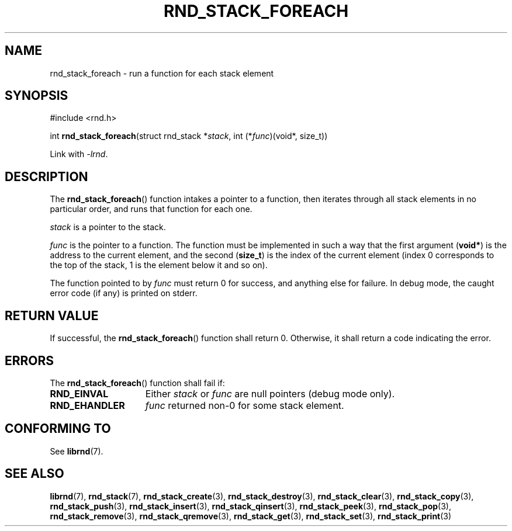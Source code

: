 .TH RND_STACK_FOREACH 3 DATE "librnd-VERSION"
.SH NAME
rnd_stack_foreach \- run a function for each stack element
.SH SYNOPSIS
.ad l
#include <rnd.h>
.sp
int
.BR rnd_stack_foreach "(struct rnd_stack"
.RI * stack ,
int
.RI (* func ")(void*, size_t))"
.sp
Link with \fI-lrnd\fP.
.ad
.SH DESCRIPTION
The
.BR rnd_stack_foreach ()
function intakes a pointer to a function, then iterates through all stack
elements in no particular order, and runs that function for each one.
.P
.I stack
is a pointer to the stack.
.P
.I func
is the pointer to a function. The function must be implemented in such
a way that the first argument
.RB ( void* )
is the address to the current element, and the second
.RB ( size_t )
is the index of the current element (index 0 corresponds to the top of the
stack, 1 is the element below it and so on).
.P
The function pointed to by
.I func
must return 0 for success, and anything else for failure. In debug mode, the
caught error code (if any) is printed on stderr.
.SH RETURN VALUE
If successful, the
.BR rnd_stack_foreach ()
function shall return 0. Otherwise, it shall return a code indicating the
error.
.SH ERRORS
The
.BR rnd_stack_foreach ()
function shall fail if:
.IP \fBRND_EINVAL\fP 1.5i
Either
.IR stack " or " func
are null pointers (debug mode only).
.IP \fBRND_EHANDLER\fP 1.5i
.I func
returned non-0 for some stack element.
.SH CONFORMING TO
See
.BR librnd (7).
.SH SEE ALSO
.ad l
.BR librnd (7),
.BR rnd_stack (7),
.BR rnd_stack_create (3),
.BR rnd_stack_destroy (3),
.BR rnd_stack_clear (3),
.BR rnd_stack_copy (3),
.BR rnd_stack_push (3),
.BR rnd_stack_insert (3),
.BR rnd_stack_qinsert (3),
.BR rnd_stack_peek (3),
.BR rnd_stack_pop (3),
.BR rnd_stack_remove (3),
.BR rnd_stack_qremove (3),
.BR rnd_stack_get (3),
.BR rnd_stack_set (3),
.BR rnd_stack_print (3)

